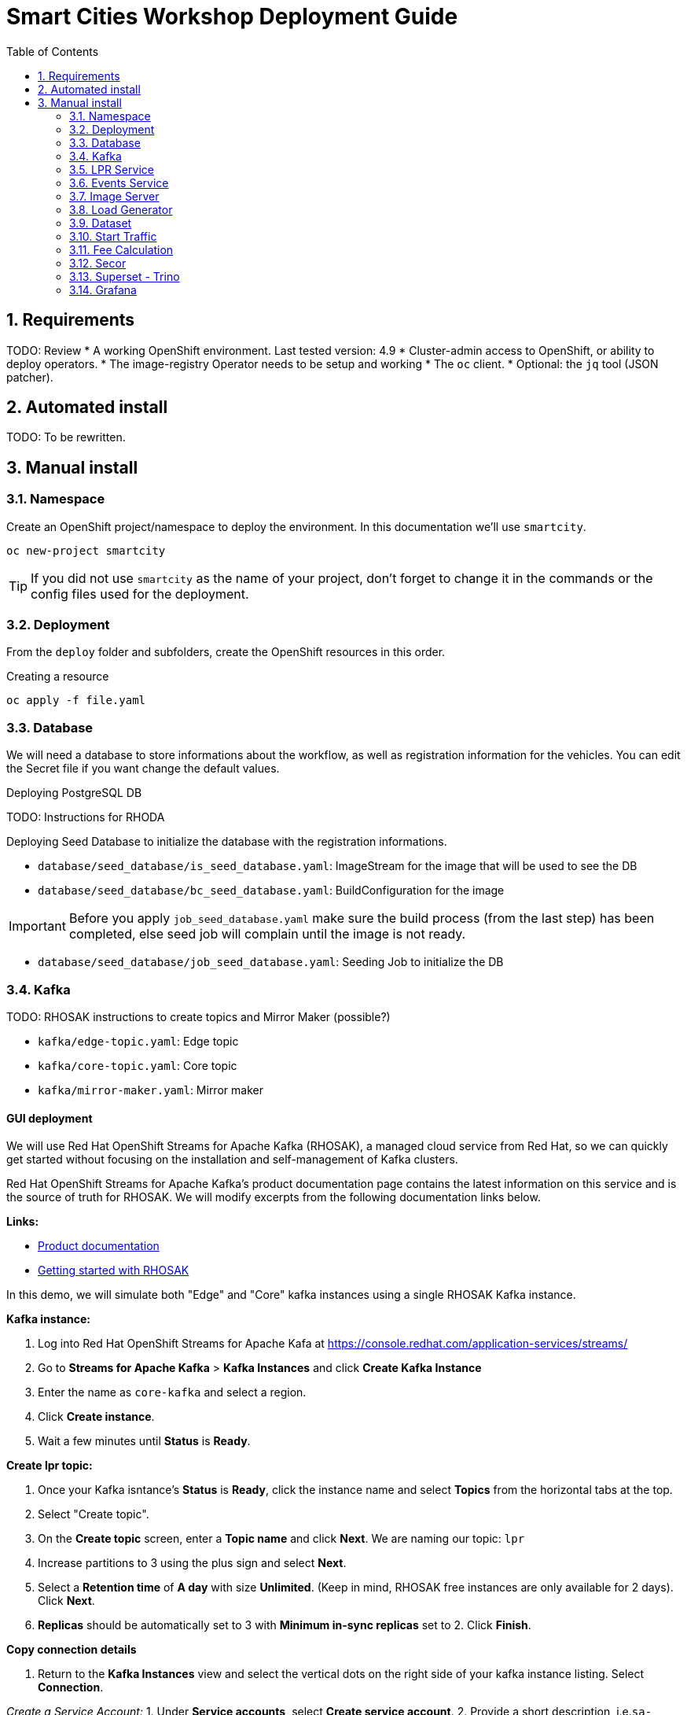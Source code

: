 = Smart Cities Workshop Deployment Guide
:sectnums:
:sectnumlevels: 2
:toc:

== Requirements

TODO: Review
* A working OpenShift environment. Last tested version: 4.9
* Cluster-admin access to OpenShift, or ability to deploy operators.
* The image-registry Operator needs to be setup and working
* The `oc` client.
* Optional: the `jq` tool (JSON patcher).

== Automated install

TODO: To be rewritten.

== Manual install

=== Namespace

Create an OpenShift project/namespace to deploy the environment. In this documentation we'll use `smartcity`.

[source,bash]
----
oc new-project smartcity
----

TIP: If you did not use `smartcity` as the name of your project, don't forget to change it in the commands or the config files used for the deployment.

=== Deployment

From the `deploy` folder and subfolders, create the OpenShift resources in this order.

.Creating a resource
[source,bash]
----
oc apply -f file.yaml
----

=== Database

We will need a database to store informations about the workflow, as well as registration information for the vehicles. You can edit the Secret file if you want change the default values.

Deploying PostgreSQL DB

TODO: Instructions for RHODA

Deploying Seed Database to initialize the database with the registration informations.

* `database/seed_database/is_seed_database.yaml`: ImageStream for the image that will be used to see the DB
* `database/seed_database/bc_seed_database.yaml`: BuildConfiguration for the image

IMPORTANT: Before you apply `job_seed_database.yaml` make sure the build process (from the last step) has been completed, else seed job will complain until the image is not ready.

* `database/seed_database/job_seed_database.yaml`: Seeding Job to initialize the DB

=== Kafka

TODO: RHOSAK instructions to create topics and Mirror Maker (possible?)

* `kafka/edge-topic.yaml`: Edge topic
* `kafka/core-topic.yaml`: Core topic
* `kafka/mirror-maker.yaml`: Mirror maker

==== GUI deployment 

We will use Red Hat OpenShift Streams for Apache Kafka (RHOSAK), a managed cloud service from Red Hat, so we can quickly get started without focusing on the installation and self-management of Kafka clusters.

Red Hat OpenShift Streams for Apache Kafka's product documentation page contains the latest information on this service and is the source of truth for RHOSAK. We will modify excerpts from the following documentation links below. 

*Links:*

* https://access.redhat.com/documentation/en-us/red_hat_openshift_streams_for_apache_kafka/1[Product documentation]
* https://access.redhat.com/documentation/en-us/red_hat_openshift_streams_for_apache_kafka/1/guide/f351c4bd-9840-42ef-bcf2-b0c9be4ee30a[Getting started with RHOSAK] 

In this demo, we will simulate both "Edge" and "Core" kafka instances using a single RHOSAK Kafka instance. 

*Kafka instance:*

0. Log into Red Hat OpenShift Streams for Apache Kafa at https://console.redhat.com/application-services/streams/
1. Go to *Streams for Apache Kafka* > *Kafka Instances* and click *Create Kafka Instance* 
2. Enter the name as `core-kafka` and select a region. 
3. Click *Create instance*. 
4. Wait a few minutes until *Status* is *Ready*.

*Create lpr topic:*

1. Once your Kafka isntance's *Status* is *Ready*, click the instance name and select *Topics* from the horizontal tabs at the top. 
2. Select "Create topic".
3. On the *Create topic* screen, enter a *Topic name* and click *Next*. We are naming our topic: `lpr`
4. Increase partitions to 3 using the plus sign and select *Next*.
5. Select a *Retention time* of *A day* with size *Unlimited*. (Keep in mind, RHOSAK free instances are only available for 2 days). Click *Next*. 
6. *Replicas* should be automatically set to 3 with *Minimum in-sync replicas* set to 2. Click *Finish*. 

*Copy connection details* 

0. Return to the *Kafka Instances* view and select the vertical dots on the right side of your kafka instance listing. Select *Connection*.

_Create a Service Account:_
1. Under *Service accounts*, select *Create service account*. 
2. Provide a short description, i.e.`sa-kafka-smart-city-lpr` and select *Create* 
3. Copy and save both the *Client ID* and the *Client secret*. You will need these later. 
4. Check *I have copied the client ID and secret* and click *Close*. 

_Copy bootstrap server  & token endpoint info:_
5. Before closing the pane, copy and save the *Bootstrap server* details. 
6. Copy and save *Token endpoint URL* before closing the page.

////
*Create lpr-core topic:* 
1. Follow instructions above to create a second topic. Use the same configurations while substituting the topic name for `lpr-core`

*Connection information:*
1. Return to the *Kafka Instances* by selecting *Kafka Instances* on left side of your screen
2. Find your Kafka 

////


=== LPR Service

This component presents an API that you can query with an image and returns the infered licence plate number.

* `lpr_service/is_lpr_service.yaml`: ImageStream for the LPR service
* `lpr_service/bc_lpr_service.yaml`: BuildConfiguration for the LPR service
* `lpr_service/dc_lpr_service.yaml`: Deployment Configuration for the LPR service
* `lpr_service/svc_lpr_service.yaml`: Service to access the LPR service


=== Events Service

This is the component that runs in the Core and listens to incoming Kafka events to write them into a PostgreSQL database so that they can be queried to create the dashboards.

* `events_service/is_events_service.yaml`: ImageStream for the event service
* `events_service/bc_events_service.yaml`: BuildConfiguration for the event service
* `events_service/dc_events_service.yaml`: Deployment Configuration for the event service

=== Image Server

This component will return the image of the last identified vehicle to be displayed on the dashbord.

- Get the RGW Endpoint Name and update `image_server/dc_image-server.yaml`
```
export RGW_ROUTE=https://$(oc get routes -n openshift-storage | grep rgw | awk '{ print $2 }')
sed -i 's@RGW_SERVICE_ENDPOINT@'$RGW_ROUTE'@' image_server/dc_image-server.yaml
```

* `image_server/is_image-server.yaml`: ImageStream for the image-server
* `image_server/bc_image-server.yaml`: Build Config for the image-server
* `image_server/dc_image-server.yaml`: Deployment Config/Service/Route for the image-server

=== Load Generator

This is the component that injects car images into the pipeline.

* `generator/obc_dataset_generator.yaml`: Bucket to store the images dataset
* `generator/is_generator.yaml`: ImageStream for the load generator
* `generator/bc_generator.yaml`: BuildConfiguration to create the load generator image
* `generator/dc_generator.yaml`: Deployment Configuration for the load generator

=== Dataset

Retrieve the information for the dataset bucket created previously and upload the images.

[source,bash]
----
export AWS_ACCESS_KEY_ID=$(oc get secret/generator-dataset -o yaml | grep " AWS_ACCESS_KEY_ID" | awk '{ print $2 }' - | base64 -d)
export AWS_SECRET_ACCESS_KEY=$(oc get secret/generator-dataset -o yaml | grep " AWS_SECRET_ACCESS_KEY" | awk '{ print $2 }' - | base64 -d)
export RGW_ROUTE=https://$(oc get routes -n openshift-storage | grep rgw | awk '{ print $2 }')
export BUCKET=$(oc get cm/generator-dataset -o yaml | grep " BUCKET_NAME:" | awk '{ print $2 }' -)
aws --endpoint-url $RGW_ROUTE s3 cp --recursive ../source/dataset/images s3://$BUCKET/images
----

This bucket also has to be made readable to display the images.

.Apply the anonymous readonly policy
[source,bash]
----
sed 's/MY_BUCKET/'$BUCKET'/' image_server/policy.json > /tmp/policy.json && aws --endpoint-url $RGW_ROUTE s3api put-bucket-policy --bucket $BUCKET --policy file:///tmp/policy.json
----

=== Start Traffic

By default `generator` has no pods running, in order to simulate traffic, you will increase the replica count of generator deployment to `1` (not yet, after you have deployed all the components!)

[source,bash]
----
oc scale dc/generator --replicas 1
----

Verify the generated traffic by visiting the following kafdrop URL for edge and core kafka clusters
[source,bash]
----
echo "http://$(oc get route | grep -i edge-kafdrop | awk '{print $2}')/topic/lpr/messages?partition=0&offset=0&count=100&keyFormat=DEFAULT&format=DEFAULT"
echo "http://$(oc get route | grep -i core-kafdrop | awk '{print $2}')/topic/lpr/messages?partition=0&offset=0&count=100&keyFormat=DEFAULT&format=DEFAULT"
----

=== Fee Calculation

For calculating the toll and pollution fee, there are two cases that we have covered:

* When any vehicle enters the ULEZ, a certain fee (aka toll fee) must be applied to that vehicle
* If the vehicle model is too old (older than 2014), apply addition fee (aka pollution fee) on that vehicle

Deploy the fee calculation component, using the following commands

[source,bash]
----
oc create -f fee_calculation/is_fee_calculation.yaml
oc create -f fee_calculation/bc_fee_calculation.yaml
oc create -f fee_calculation/cronjob_fee_calculation.yaml
----

=== Secor

Secor is the component that will listen to the Kafka Stream and write the aggregated data to an object Bucket.

* `secor/1_obc_secor.yaml`: Bucket to store the streamed data
* `secor/2_zookeeper_entrance.yaml`: Connection to the Kafka-Core instance
* `secor/3_secor.yaml`: Deploys the Secor instance

=== Superset - Trino

TODO: Manual deployments

Open Data Hub will allow us to easily deploy SuperSet and Trino.

IMPORTANT: Before you apply `opendatahub/kfdef.yaml` make sure to replace s3 endpoint with RWG IP, using the following command

// TODO: Check the s3.data.local deployment

[source,bash]
----
RGW_IP=$(oc get svc -n openshift-storage | grep -i rgw | awk '{print $3}')
sed -i 's/s3.data.local/'$RGW_IP'/g' opendatahub/kfdef.yaml
----

* `opendatahub/kfdef.yaml`: Deploys an Open Data Hub instance with the needed components

Once the components are running (check the pods!) you can connect to the ODH dasboard to launch Superset or Grafana. The Route can be found in the OpenShift UI or like this:

[source,bash]
----
echo "https://$(oc get route | grep -i odh-dashboard | awk '{print $2}')"
----

==== Superset

* For superset to establish connection with PostgreSQL, set the credentials in `superset-dasboard.yaml` file

[source, bash]
----
sed -i "s/DB_USER/dbadmin/" superset/config/superset-datasources.yaml
sed -i "s/DB_PASSWORD/dbpassword/" superset/config/superset-datasources.yaml
sed -i "s/DB_NAME/pgdb/" superset/config/superset-datasources.yaml
----

* Transfer the DataSources configuration file into the Superset pod.

[source,bash]
----
oc rsync superset/config $(oc get pod | grep superset- | awk '{print $1}'):/tmp
----

* Import the datasources into Superset (PostgreSQL and Hive from Trino)

[source,bash]
----
oc exec $(oc get pod | grep superset- | awk '{print $1}') -- superset import_datasources -p /tmp/config/superset-datasources.yaml
----

* Log into Superset you can use admin / admin (unless you have modified it into the ODH KfDef).
* From the Settings menu (top right), import the example dasboard from the file `dashboard/dashboard.json`

==== Trino

Once the trino-coordinator pod is running, connect to trino using trino-cli

[source,bash]
----
wget https://repo1.maven.org/maven2/io/trino/trino-cli/358/trino-cli-358-executable.jar -O trino
chmod +x trino
oc port-forward svc/trino-service 8080:8080
./trino --server localhost:8080 --catalog hive --schema default
----

From the Trino prompt, create schema and table

IMPORTANT: Before you execute the command to create schema and table , make sure to replace the bucket name with your bucket. To grab bucket name execute `oc get obc secor-obc -o json | jq -r .spec.bucketName`

[source,sql]
----
CREATE SCHEMA hive.odf WITH (location = 's3a://replace_with_secor_bucket_name/');

CREATE TABLE IF NOT EXISTS hive.odf.event(event_timestamp timestamp, event_id varchar, event_vehicle_detected_plate_number varchar, event_vehicle_detected_lat varchar, event_vehicle_detected_long varchar, event_vehicle_lpn_detection_status varchar, stationa1 boolean, stationa5201 boolean, stationa13 boolean, stationa2 boolean, stationa23 boolean, stationb313 boolean, stationa4202 boolean, stationa41 boolean, stationb504 boolean, dt varchar) with ( external_location = 's3a://replace_with_secor_bucket_name/raw_logs/lpr/', format = 'ORC', partitioned_by=ARRAY['dt']);

CALL system.sync_partition_metadata(schema_name=>'odf', table_name=>'event', mode=>'FULL');

SELECT event_timestamp,event_vehicle_detected_plate_number,event_vehicle_lpn_detection_status FROM hive.odf.event LIMIT 10;
----


=== Grafana

Grafana will allow us to create dashbord to visualize the data workflow (Ops dashboard) and the Business Application itself (Main dashboard). All the deployments are taken care of by the Grafana operator deployed previously (see requirements).

* PGSQL Source to retrieve the events and vehicle data

.Retrieve the secrets, process the template, and apply the configuration
[source,bash]
----
oc process -f grafana/grafana-pgsql-datasource.yaml -p db_database=$(oc get secret/postgresql -o yaml | grep " database-name:" | awk '{ print $2 }' - | base64 -d) -p db_user=$(oc get secret/postgresql -o yaml | grep " database-user:" | awk '{ print $2 }' - | base64 -d) -p db_password=$(oc get secret/postgresql -o yaml | grep " database-password:" | awk '{ print $2 }' - | base64 -d) | oc apply -f -
----

* Prometheus Data Source to retrieve the CPU and RAM metrics

Our Grafana dashboard wil connect to the main OpenShift Prometheus instance to retrieve CPU and RAM information. To enable this, follow those steps:

.Grant the Grafana Service Account the cluster-monitoring-view cluster role:
[source,bash]
----
oc adm policy add-cluster-role-to-user cluster-monitoring-view -z grafana-serviceaccount
----

.Retrieve the bearer token used to authenticate to Prometheus:
[source,bash]
----
export bearer_token=$(oc serviceaccounts get-token grafana-serviceaccount)
----

.Deploy the Prometheus data source by using the template and substituting the bearer token:
[source,bash]
----
sed 's/BEARER_TOKEN/'$bearer_token'/' grafana/grafana-prometheus-datasource.yaml | oc apply -f -
----

You can now apply the two last files:

* Main application dashboard

.Retrieve the image server url, process the template, and apply the configuration
[source,bash]
----
oc process -f grafana/grafana-main-dashboard.yaml -p image_server_host=$(oc get route | grep -i image-server | awk '{print $2}') | oc apply -f -
----

* `grafana/grafana-pipeline-cpu-dashboard.yaml`: CPU Ops dashboard
* `grafana/grafana-pipeline-ram-dashboard.yaml`: RAM Ops dashboard
>>>>>>> main
